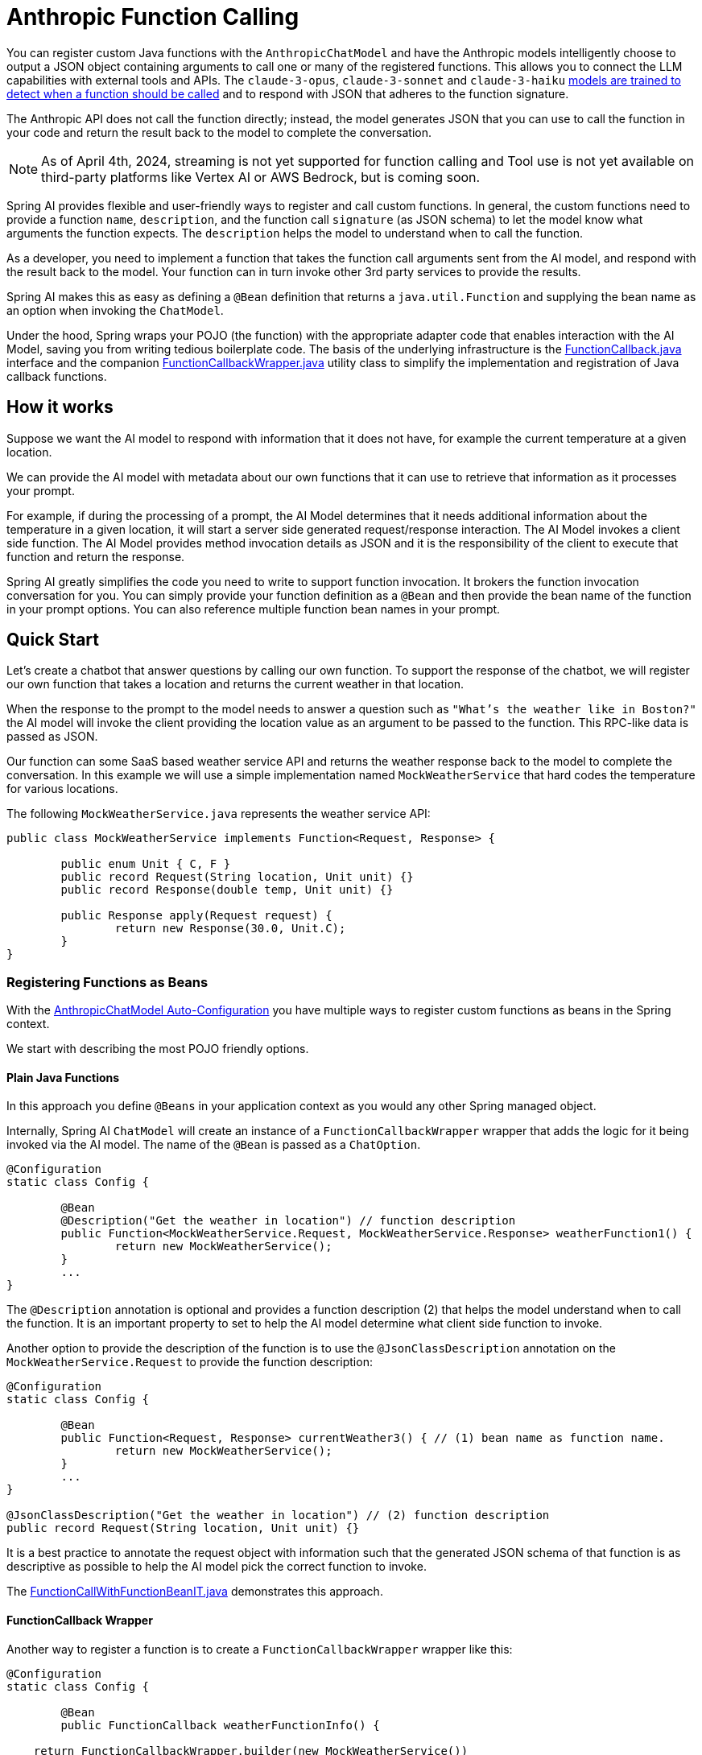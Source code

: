 = Anthropic Function Calling

You can register custom Java functions with the `AnthropicChatModel` and have the Anthropic models intelligently choose to output a JSON object containing arguments to call one or many of the registered functions.
This allows you to connect the LLM capabilities with external tools and APIs.
The `claude-3-opus`, `claude-3-sonnet` and `claude-3-haiku` link:https://docs.anthropic.com/claude/docs/tool-use#tool-use-best-practices-and-limitations[models are trained to detect when a function should be called] and to respond with JSON that adheres to the function signature.

The Anthropic API does not call the function directly; instead, the model generates JSON that you can use to call the function in your code and return the result back to the model to complete the conversation.

NOTE: As of April 4th, 2024, streaming is not yet supported for function calling and Tool use is not yet available on third-party platforms like Vertex AI or AWS Bedrock, but is coming soon.

Spring AI provides flexible and user-friendly ways to register and call custom functions.
In general, the custom functions need to provide a function `name`,  `description`, and the function call `signature` (as JSON schema) to let the model know what arguments the function expects.
The `description` helps the model to understand when to call the function.

As a developer, you need to implement a function that takes the function call arguments sent from the AI model, and respond with the result back to the model.
Your function can in turn invoke other 3rd party services to provide the results.

Spring AI makes this as easy as defining a `@Bean` definition that returns a `java.util.Function` and supplying the bean name as an option when invoking the `ChatModel`.

Under the hood, Spring wraps your POJO (the function) with the appropriate adapter code that enables interaction with the AI Model, saving you from writing tedious boilerplate code.
The basis of the underlying infrastructure is the link:https://github.com/spring-projects/spring-ai/blob/main/spring-ai-core/src/main/java/org/springframework/ai/model/function/FunctionCallback.java[FunctionCallback.java] interface and the companion link:https://github.com/spring-projects/spring-ai/blob/main/spring-ai-core/src/main/java/org/springframework/ai/model/function/FunctionCallbackWrapper.java[FunctionCallbackWrapper.java] utility class to simplify the implementation and registration of Java callback functions.

== How it works

Suppose we want the AI model to respond with information that it does not have, for example the current temperature at a given location.

We can provide the AI model with metadata about our own functions that it can use to retrieve that information as it processes your prompt.

For example, if during the processing of a prompt, the AI Model determines that it needs additional information about the temperature in a given location, it will start a server side generated request/response interaction.  The AI Model invokes a client side function.
The AI Model provides method invocation details as JSON and it is the responsibility of the client to execute that function and return the response.

Spring AI greatly simplifies the code you need to write to support function invocation.
It brokers the function invocation conversation for you.
You can simply provide your function definition as a `@Bean` and then provide the bean name of the function in your prompt options.
You can also reference multiple function bean names in your prompt.

== Quick Start

Let's create a chatbot that answer questions by calling our own function.
To support the response of the chatbot, we will register our own function that takes a location and returns the current weather in that location.

When the response to the prompt to the model needs to answer a question such as `"What’s the weather like in Boston?"` the AI model will invoke the client providing the location value as an argument to be passed to the function.  This RPC-like data is passed as JSON.

Our function can some SaaS based weather service API and returns the weather response back to the model to complete the conversation.
In this example we will use a simple implementation named `MockWeatherService` that hard codes the temperature for various locations.

The following `MockWeatherService.java` represents the weather service API:

[source,java]
----
public class MockWeatherService implements Function<Request, Response> {

	public enum Unit { C, F }
	public record Request(String location, Unit unit) {}
	public record Response(double temp, Unit unit) {}

	public Response apply(Request request) {
		return new Response(30.0, Unit.C);
	}
}
----

=== Registering Functions as Beans

With the link:../anthropic-chat.html#_auto_configuration[AnthropicChatModel Auto-Configuration] you have multiple ways to register custom functions as beans in the Spring context.

We start with describing the most POJO friendly options.

==== Plain Java Functions

In this approach you define `@Beans` in your application context as you would any other Spring managed object.

Internally, Spring AI `ChatModel` will create an instance of a `FunctionCallbackWrapper` wrapper that adds the logic for it being invoked via the AI model.
The name of the `@Bean` is passed as a `ChatOption`.


[source,java]
----
@Configuration
static class Config {

	@Bean
	@Description("Get the weather in location") // function description
	public Function<MockWeatherService.Request, MockWeatherService.Response> weatherFunction1() {
		return new MockWeatherService();
	}
	...
}
----

The `@Description` annotation is optional and provides a function description (2) that helps the model understand when to call the function.
It is an important property to set to help the AI model determine what client side function to invoke.

Another option to provide the description of the function is to use the `@JsonClassDescription` annotation on the `MockWeatherService.Request` to provide the function description:

[source,java]
----

@Configuration
static class Config {

	@Bean
	public Function<Request, Response> currentWeather3() { // (1) bean name as function name.
		return new MockWeatherService();
	}
	...
}

@JsonClassDescription("Get the weather in location") // (2) function description
public record Request(String location, Unit unit) {}
----

It is a best practice to annotate the request object with information such that the generated JSON schema of that function is as descriptive as possible to help the AI model pick the correct function to invoke.

The link:https://github.com/spring-projects/spring-ai/blob/main/spring-ai-spring-boot-autoconfigure/src/test/java/org/springframework/ai/autoconfigure/anthropic/tool/FunctionCallWithFunctionBeanIT.java.java[FunctionCallWithFunctionBeanIT.java] demonstrates this approach.


==== FunctionCallback Wrapper

Another way to register a function is to create a `FunctionCallbackWrapper` wrapper like this:

[source,java]
----
@Configuration
static class Config {

	@Bean
	public FunctionCallback weatherFunctionInfo() {

    return FunctionCallbackWrapper.builder(new MockWeatherService())
        .withName("CurrentWeather") // (1) function name
        .withDescription("Get the weather in location") // (2) function description
        .build();
	}
	...
}
----

It wraps the 3rd party `MockWeatherService` function and registers it as a `CurrentWeather` function with the `AnthropicChatModel`.
It also provides a description (2) and an optional response converter (3) to convert the response into a text as expected by the model.

NOTE: By default, the response converter does a JSON serialization of the Response object.

NOTE: The `FunctionCallbackWrapper` internally resolves the function call signature based on the `MockWeatherService.Request` class.

=== Specifying functions in Chat Options

To let the model know and call your `CurrentWeather` function you need to enable it in your prompt requests:

[source,java]
----
AnthropicChatModel chatModel = ...

UserMessage userMessage = new UserMessage("What's the weather like in Paris?");

ChatResponse response = chatModel.call(new Prompt(List.of(userMessage),
		AnthropicChatOptions.builder().withFunction("CurrentWeather").build())); // (1) Enable the function

logger.info("Response: {}", response);
----

// NOTE: You can can have multiple functions registered in your `ChatModel` but only those enabled in the prompt request will be considered for the function calling.

Above user question will trigger 3 calls to `CurrentWeather` function (one for each city) and produce the final response.

=== Register/Call Functions with Prompt Options

In addition to the auto-configuration you can register callback functions, dynamically, with your Prompt requests:

[source,java]
----
AnthropicChatModel chatModel = ...

UserMessage userMessage = new UserMessage("What's the weather like in Paris?");

var promptOptions = AnthropicChatOptions.builder()
	.withFunctionCallbacks(List.of(new FunctionCallbackWrapper<>(
		"CurrentWeather", // name
		"Get the weather in location", // function description
		new MockWeatherService()))) // function code
	.build();

ChatResponse response = chatModel.call(new Prompt(List.of(userMessage), promptOptions));
----

NOTE: The in-prompt registered functions are enabled by default for the duration of this request.

This approach allows to dynamically chose different functions to be called based on the user input.

The https://github.com/spring-projects/spring-ai/blob/main/spring-ai-spring-boot-autoconfigure/src/test/java/org/springframework/ai/autoconfigure/anthropic/tool/FunctionCallWithPromptFunctionIT.java[FunctionCallWithPromptFunctionIT.java] integration test provides a complete example of how to register a function with the `AnthropicChatModel` and use it in a prompt request.
